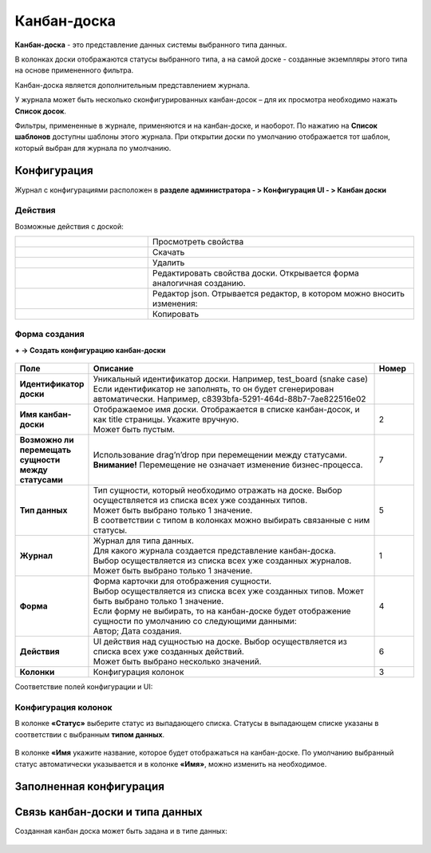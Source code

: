 .. _kanban_board:

Канбан-доска
============

**Канбан-доска** - это представление данных системы выбранного типа данных.

В колонках доски отображаются статусы выбранного типа, а на самой доске - созданные экземпляры этого типа на основе примененного фильтра.

Канбан-доска является дополнительным представлением журнала.

.. image:: _static/kanban/KB1.png
       :width: 600
       :align: center

У журнала может быть несколько сконфигурированных канбан-досок – для их просмотра необходимо нажать **Список досок**.

Фильтры, примененные в журнале, применяются и на канбан-доске, и наоборот. По нажатию на **Список шаблонов** доступны шаблоны этого журнала. При открытии доски по умолчанию отображается тот шаблон, который выбран для журнала по умолчанию.

Конфигурация
------------------

Журнал с конфигурациями расположен в **разделе администратора - > Конфигурация UI - > Канбан доски**

.. image:: _static/kanban/KB2.png
       :width: 600
       :align: center

Действия
~~~~~~~~~
Возможные действия с доской:

.. image:: _static/kanban//KB9.png
       :width: 300
       :align: center
       :alt: Доска действия

.. list-table:: 
      :widths: 5 10
      :align: center
      :class: tight-table  

      * - |
 
            .. image:: _static/kanban/KB9_1.png
                :width: 30

        - Просмотреть свойства
      * - |
 
            .. image:: _static/kanban/KB9_2.png
                :width: 30

        - Скачать
      * - |
 
            .. image:: _static/kanban/KB9_3.png
                :width: 30

        - Удалить
      * - |
 
            .. image:: _static/kanban/KB9_4.png
                :width: 30

        - Редактировать свойства доски. Открывается форма аналогичная созданию.
      * - |
 
            .. image:: _static/kanban/KB9_5.png
                :width: 30

        - | Редактор json. Отрывается редактор, в котором можно вносить изменения:

            .. image:: _static/kanban/KB3.png
                :width: 400
      * - |
 
            .. image:: _static/kanban/KB9_6.png
                :width: 30

        - Копировать

Форма создания
~~~~~~~~~~~~~~

**+ → Создать конфигурацию канбан-доски**

 .. image:: _static/kanban/KB4.png
       :width: 600
       :align: center

.. list-table:: 
      :widths: 5 40 5
      :header-rows: 1
      :class: tight-table  

      * - Поле
        - Описание
        - Номер 
      * - **Идентификатор доски**
        - | Уникальный идентификатор доски. Например, test_board (snake case)
          | Если идентификатор не заполнять, то он будет сгенерирован автоматически. Например, c8393bfa-5291-464d-88b7-7ae822516e02
        - 
      * - **Имя канбан-доски**
        - | Отображаемое имя доски. Отображается в списке канбан-досок, и как title страницы. Укажите вручную. 
          | Может быть пустым.
        - 2
      * - **Возможно ли перемещать сущности между статусами**
        - | Использование drag’n’drop при перемещении между статусами. 
          | **Внимание!** Перемещение не означает изменение бизнес-процесса.
        - 7
      * - **Тип данных**
        - | Тип сущности, который необходимо отражать на доске. Выбор осуществляется из списка всех уже созданных типов. 
          | Может быть выбрано только 1 значение. 
          | В соответствии с типом в колонках можно выбирать связанные с ним статусы.
        - 5
      * - **Журнал**
        - | Журнал для типа данных. 
          | Для какого журнала создается представление канбан-доска. 
          | Выбор осуществляется из списка всех уже созданных журналов. Может быть выбрано только 1 значение.
        - 1
      * - **Форма**
        - | Форма карточки для отображения сущности. 
          | Выбор осуществляется из списка всех уже созданных типов. Может быть выбрано только 1 значение. 
          | Если форму не выбирать, то на канбан-доске будет отображение сущности по умолчанию со следующими данными: 
          | Автор; Дата создания.
        - 4
      * - **Действия**
        - | UI действия над сущностью на доске. Выбор осуществляется из списка всех уже созданных действий. 
          | Может быть выбрано несколько значений.
        - 6
      * - **Колонки**
        - Конфигурация колонок
        - 3

Соответствие полей конфигурации и UI:

 .. image:: _static/kanban/KB5.png
       :width: 600
       :align: center

Конфигурация колонок
~~~~~~~~~~~~~~~~~~~~~~~~~

В колонке **«Статус»** выберите статус из выпадающего списка. Статусы в выпадающем списке указаны в соответствии с выбранным **типом данных**.

 .. image:: _static/kanban/KB6.png
       :width: 600
       :align: center

В колонке **«Имя** укажите название, которое будет отображаться на канбан-доске. По умолчанию выбранный статус автоматически указывается и в колонке **«Имя»**, можно изменить на необходимое.

 .. image:: _static/kanban/KB7.png
       :width: 600
       :align: center

Заполненная конфигурация
-------------------------

 .. image:: _static/kanban/KB8.png
       :width: 600
       :align: center

Связь канбан-доски и типа данных
----------------------------------

Созданная канбан доска может быть задана и в типе данных:

 .. image:: _static/kanban/KB10.png
       :width: 600
       :align: center

